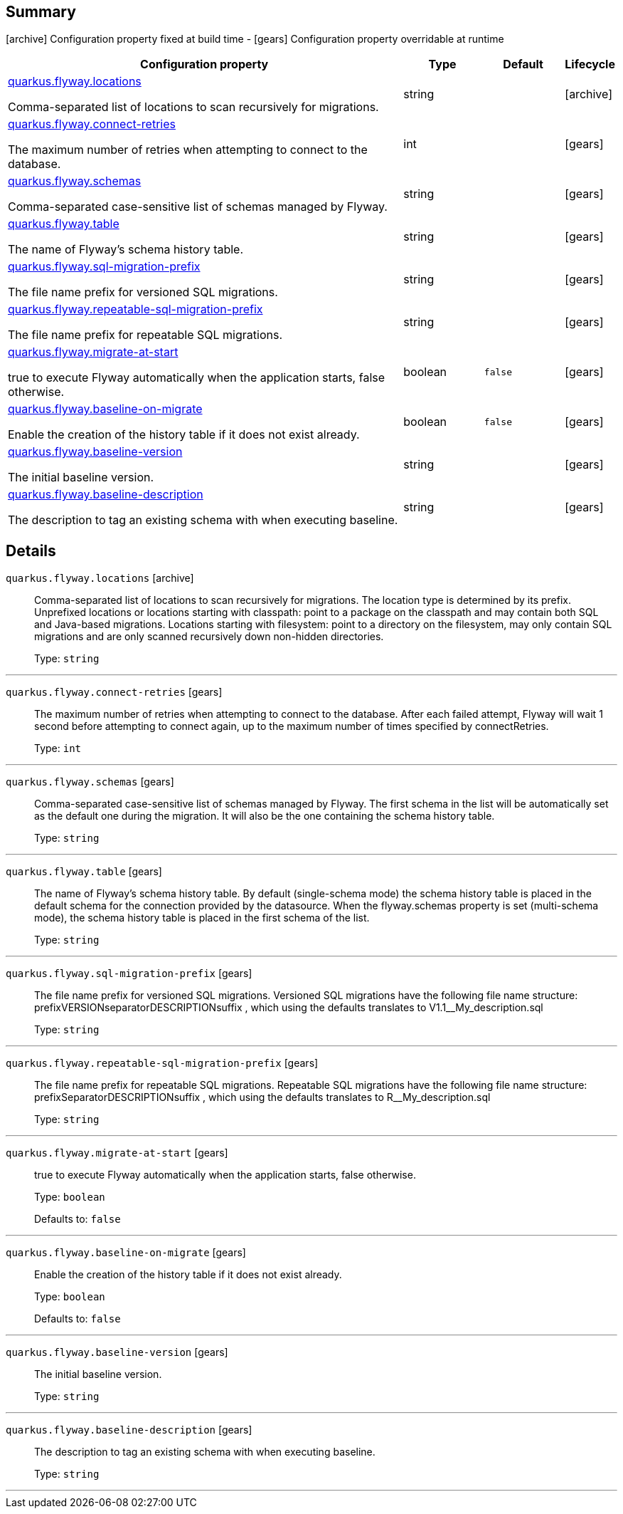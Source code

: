 == Summary

icon:archive[title=Fixed at build time] Configuration property fixed at build time - icon:gears[title=Overridable at runtime]️ Configuration property overridable at runtime 

[cols="50,.^10,.^10,^.^5"]
|===
|Configuration property|Type|Default|Lifecycle

|<<quarkus.flyway.locations, quarkus.flyway.locations>>

Comma-separated list of locations to scan recursively for migrations.|string 
|
| icon:archive[title=Fixed at build time]

|<<quarkus.flyway.connect-retries, quarkus.flyway.connect-retries>>

The maximum number of retries when attempting to connect to the database.|int 
|
| icon:gears[title=Overridable at runtime]

|<<quarkus.flyway.schemas, quarkus.flyway.schemas>>

Comma-separated case-sensitive list of schemas managed by Flyway.|string 
|
| icon:gears[title=Overridable at runtime]

|<<quarkus.flyway.table, quarkus.flyway.table>>

The name of Flyway's schema history table.|string 
|
| icon:gears[title=Overridable at runtime]

|<<quarkus.flyway.sql-migration-prefix, quarkus.flyway.sql-migration-prefix>>

The file name prefix for versioned SQL migrations.|string 
|
| icon:gears[title=Overridable at runtime]

|<<quarkus.flyway.repeatable-sql-migration-prefix, quarkus.flyway.repeatable-sql-migration-prefix>>

The file name prefix for repeatable SQL migrations.|string 
|
| icon:gears[title=Overridable at runtime]

|<<quarkus.flyway.migrate-at-start, quarkus.flyway.migrate-at-start>>

true to execute Flyway automatically when the application starts, false otherwise.|boolean 
|`false`
| icon:gears[title=Overridable at runtime]

|<<quarkus.flyway.baseline-on-migrate, quarkus.flyway.baseline-on-migrate>>

Enable the creation of the history table if it does not exist already.|boolean 
|`false`
| icon:gears[title=Overridable at runtime]

|<<quarkus.flyway.baseline-version, quarkus.flyway.baseline-version>>

The initial baseline version.|string 
|
| icon:gears[title=Overridable at runtime]

|<<quarkus.flyway.baseline-description, quarkus.flyway.baseline-description>>

The description to tag an existing schema with when executing baseline.|string 
|
| icon:gears[title=Overridable at runtime]
|===


== Details

[[quarkus.flyway.locations]]
`quarkus.flyway.locations` icon:archive[title=Fixed at build time]::
+
--
Comma-separated list of locations to scan recursively for migrations. The location type is determined by its prefix. Unprefixed locations or locations starting with classpath: point to a package on the classpath and may contain both SQL and Java-based migrations. Locations starting with filesystem: point to a directory on the filesystem, may only contain SQL migrations and are only scanned recursively down non-hidden directories.

Type: `string` 
--

***

[[quarkus.flyway.connect-retries]]
`quarkus.flyway.connect-retries` icon:gears[title=Overridable at runtime]::
+
--
The maximum number of retries when attempting to connect to the database. After each failed attempt, Flyway will wait 1 second before attempting to connect again, up to the maximum number of times specified by connectRetries.

Type: `int` 
--

***

[[quarkus.flyway.schemas]]
`quarkus.flyway.schemas` icon:gears[title=Overridable at runtime]::
+
--
Comma-separated case-sensitive list of schemas managed by Flyway. The first schema in the list will be automatically set as the default one during the migration. It will also be the one containing the schema history table.

Type: `string` 
--

***

[[quarkus.flyway.table]]
`quarkus.flyway.table` icon:gears[title=Overridable at runtime]::
+
--
The name of Flyway's schema history table. By default (single-schema mode) the schema history table is placed in the default schema for the connection provided by the datasource. When the flyway.schemas property is set (multi-schema mode), the schema history table is placed in the first schema of the list.

Type: `string` 
--

***

[[quarkus.flyway.sql-migration-prefix]]
`quarkus.flyway.sql-migration-prefix` icon:gears[title=Overridable at runtime]::
+
--
The file name prefix for versioned SQL migrations. Versioned SQL migrations have the following file name structure: prefixVERSIONseparatorDESCRIPTIONsuffix , which using the defaults translates to V1.1__My_description.sql

Type: `string` 
--

***

[[quarkus.flyway.repeatable-sql-migration-prefix]]
`quarkus.flyway.repeatable-sql-migration-prefix` icon:gears[title=Overridable at runtime]::
+
--
The file name prefix for repeatable SQL migrations. Repeatable SQL migrations have the following file name structure: prefixSeparatorDESCRIPTIONsuffix , which using the defaults translates to R__My_description.sql

Type: `string` 
--

***

[[quarkus.flyway.migrate-at-start]]
`quarkus.flyway.migrate-at-start` icon:gears[title=Overridable at runtime]::
+
--
true to execute Flyway automatically when the application starts, false otherwise.

Type: `boolean` 

Defaults to: `false`
--

***

[[quarkus.flyway.baseline-on-migrate]]
`quarkus.flyway.baseline-on-migrate` icon:gears[title=Overridable at runtime]::
+
--
Enable the creation of the history table if it does not exist already.

Type: `boolean` 

Defaults to: `false`
--

***

[[quarkus.flyway.baseline-version]]
`quarkus.flyway.baseline-version` icon:gears[title=Overridable at runtime]::
+
--
The initial baseline version.

Type: `string` 
--

***

[[quarkus.flyway.baseline-description]]
`quarkus.flyway.baseline-description` icon:gears[title=Overridable at runtime]::
+
--
The description to tag an existing schema with when executing baseline.

Type: `string` 
--

***
